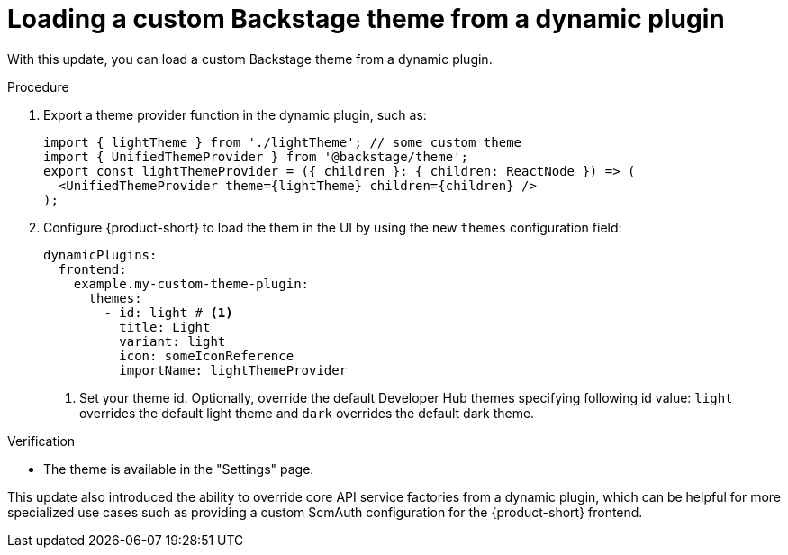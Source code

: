 [id="enhancement-rhidp-3826"]
= Loading a custom Backstage theme from a dynamic plugin

With this update, you can load a custom Backstage theme from a dynamic plugin.

.Procedure

. Export a theme provider function in the dynamic plugin, such as:
+
[source,javascript]
----
import { lightTheme } from './lightTheme'; // some custom theme
import { UnifiedThemeProvider } from '@backstage/theme';
export const lightThemeProvider = ({ children }: { children: ReactNode }) => (
  <UnifiedThemeProvider theme={lightTheme} children={children} />
);
----

. Configure {product-short} to load the them in the UI by using the new `themes` configuration field:
+
[source,yaml]
----
dynamicPlugins:
  frontend:
    example.my-custom-theme-plugin:
      themes:
        - id: light # <1>
          title: Light
          variant: light
          icon: someIconReference
          importName: lightThemeProvider
----
<1> Set your theme id. Optionally, override the default Developer Hub themes specifying following id value: `light` overrides the default light theme and `dark` overrides the default dark theme.

.Verification

* The theme is available in the "Settings" page.


This update also introduced the ability to override core API service factories from a dynamic plugin, which can be helpful for more specialized use cases such as providing a custom ScmAuth configuration for the {product-short} frontend.

// .Additional resources
// * link:https://issues.redhat.com/browse/RHIDP-3826[RHIDP-3826]
